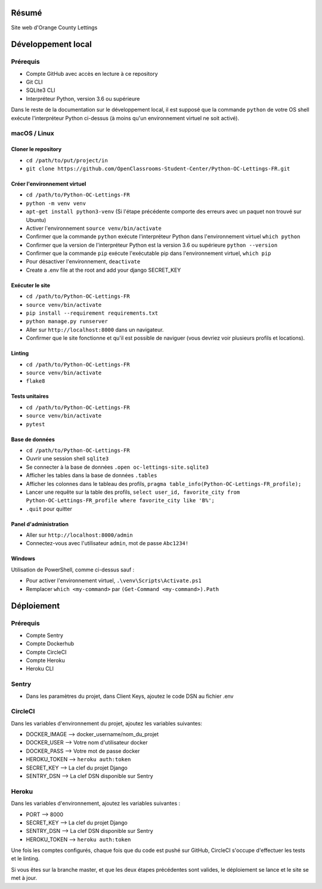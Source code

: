 Résumé
======

Site web d'Orange County Lettings

Développement local
===================

Prérequis
---------

- Compte GitHub avec accès en lecture à ce repository
- Git CLI
- SQLite3 CLI
- Interpréteur Python, version 3.6 ou supérieure

Dans le reste de la documentation sur le développement local, il est supposé que la commande ``python`` de votre OS shell exécute l'interpréteur Python ci-dessus (à moins qu'un environnement virtuel ne soit activé).

macOS / Linux
-------------

Cloner le repository
~~~~~~~~~~~~~~~~~~~~

- ``cd /path/to/put/project/in``
- ``git clone https://github.com/OpenClassrooms-Student-Center/Python-OC-Lettings-FR.git``

Créer l'environnement virtuel
~~~~~~~~~~~~~~~~~~~~~~~~~~~~~

- ``cd /path/to/Python-OC-Lettings-FR``
- ``python -m venv venv``
- ``apt-get install python3-venv`` (Si l'étape précédente comporte des erreurs avec un paquet non trouvé sur Ubuntu)
- Activer l'environnement ``source venv/bin/activate``
- Confirmer que la commande ``python`` exécute l'interpréteur Python dans l'environnement virtuel ``which python``
- Confirmer que la version de l'interpréteur Python est la version 3.6 ou supérieure ``python --version``
- Confirmer que la commande ``pip`` exécute l'exécutable pip dans l'environnement virtuel, ``which pip``
- Pour désactiver l'environnement, ``deactivate``

- Create a .env file at the root and add your django SECRET_KEY

Exécuter le site
~~~~~~~~~~~~~~~~

- ``cd /path/to/Python-OC-Lettings-FR``
- ``source venv/bin/activate``
- ``pip install --requirement requirements.txt``
- ``python manage.py runserver``
- Aller sur ``http://localhost:8000`` dans un navigateur.
- Confirmer que le site fonctionne et qu'il est possible de naviguer (vous devriez voir plusieurs profils et locations).

Linting
~~~~~~~

- ``cd /path/to/Python-OC-Lettings-FR``
- ``source venv/bin/activate``
- ``flake8``

Tests unitaires
~~~~~~~~~~~~~~~

- ``cd /path/to/Python-OC-Lettings-FR``
- ``source venv/bin/activate``
- ``pytest``

Base de données
~~~~~~~~~~~~~~~

- ``cd /path/to/Python-OC-Lettings-FR``
- Ouvrir une session shell ``sqlite3``
- Se connecter à la base de données ``.open oc-lettings-site.sqlite3``
- Afficher les tables dans la base de données ``.tables``
- Afficher les colonnes dans le tableau des profils, ``pragma table_info(Python-OC-Lettings-FR_profile);``
- Lancer une requête sur la table des profils, ``select user_id, favorite_city from Python-OC-Lettings-FR_profile where favorite_city like 'B%';``
- ``.quit`` pour quitter

Panel d'administration
~~~~~~~~~~~~~~~~~~~~~~

- Aller sur ``http://localhost:8000/admin``
- Connectez-vous avec l'utilisateur ``admin``, mot de passe ``Abc1234!``

Windows
~~~~~~~

Utilisation de PowerShell, comme ci-dessus sauf :

- Pour activer l'environnement virtuel, ``.\venv\Scripts\Activate.ps1``
- Remplacer ``which <my-command>`` par ``(Get-Command <my-command>).Path``

Déploiement
===========

Prérequis
---------

- Compte Sentry
- Compte Dockerhub
- Compte CircleCI
- Compte Heroku
- Heroku CLI

Sentry
------
- Dans les paramètres du projet, dans Client Keys, ajoutez le code DSN au fichier .env

CircleCI
--------
Dans les variables d'environnement du projet, ajoutez les variables suivantes:

- DOCKER_IMAGE --> docker_username/nom_du_projet
- DOCKER_USER --> Votre nom d'utilisateur docker
- DOCKER_PASS --> Votre mot de passe docker
- HEROKU_TOKEN --> ``heroku auth:token``
- SECRET_KEY --> La clef du projet Django
- SENTRY_DSN --> La clef DSN disponible sur Sentry

Heroku
------
Dans les variables d'environnement, ajoutez les variables suivantes :

- PORT --> 8000
- SECRET_KEY --> La clef du projet Django
- SENTRY_DSN --> La clef DSN disponible sur Sentry
- HEROKU_TOKEN --> ``heroku auth:token``


Une fois les comptes configurés, chaque fois que du code est pushé sur GitHub,
CircleCI s'occupe d'effectuer les tests et le linting.

Si vous êtes sur la branche master, et que les deux étapes précédentes
sont valides, le déploiement se lance et le site se met à jour.
